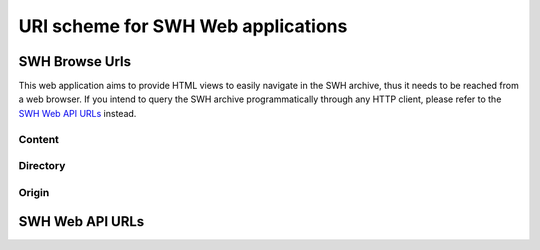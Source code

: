 URI scheme for SWH Web applications
===================================

SWH Browse Urls
---------------

This web application aims to provide HTML views to easily navigate in the SWH archive,
thus it needs to be reached from a web browser.
If you intend to query the SWH archive programmatically through any HTTP client,
please refer to the `SWH Web API URLs`_ instead.

Content
^^^^^^^

.. _browse_content:

.. http:get:: /browse/content/[(algo_hash):](hash)/

    HTML view that displays a SWH content identified by its hash value.

    If the content to display is textual, it will be highlighted client-side
    if possible using highlightjs_. In order for that operation to be
    performed, a programming language must first be associated to the content.
    The following procedure is used in order to find the language:

        1) First try to find a language from the content filename
           (provided as query parameter when navigating from a directory view).

        2) If no language has been found from the filename,
           try to find one from the content mime type.
           The mime type is retrieved from the content metadata stored
           in the SWH archive or is computed server-side using Python
           magic module.

    When that view is called in the context of a navigation coming from
    a directory view, a breadcrumb will be displayed on top of the rendered
    content in order to easily navigate up to the associated root directory.
    In that case, the path query parameter will be used and filled with the path
    of the file relative to the root directory.

    :param algo_hash: optionnal parameter to indicate the algorithm used 
        to compute the content checksum (default to *sha1*)
    :type algo_hash: a string identifying the hashing algorithm (either *sha1*, 
        *sha1_git*, *sha256* or *blake2s256*)
    :param hash: the checksum from which to retrieve the associated content in
        the SWH archive
    :type hash: hexadecimal representation of the hash value
    :query path: optionnal parameter used to describe the path of the content
        relative to a root directory (used to add context aware navigation links
        when navigating from a directory view)
    :type path: string
    :statuscode 200: no error
    :statuscode 400: an invalid query string has been provided
    :statuscode 404: requested content can not be found in the SWH archive

.. _browse_content_raw:

.. http:get:: /browse/content/[(algo_hash):](hash)/raw/

    HTML view that produces a raw display of a SWH content identified by its hash value.

    The behaviour of that view depends on the mime type of the requested content.
    If the mime type is from the text family, the view will return a response whose
    content type is 'text/plain' that will be rendered by the browser. Otherwise,
    the view will return a response whose content type is 'application/octet-stream'
    and the browser will then offer to download the file.

    In the context of a navigation coming from a directory view, the filename query
    parameter will be used in order to provide the real name of the file when
    one wants to save it locally.

    :param algo_hash: optionnal parameter to indicate the algorithm used 
        to compute the content checksum (default to *sha1*)
    :type algo_hash: a string identifying the hashing algorithm (either *sha1*, 
        *sha1_git*, *sha256* or *blake2s256*)
    :param hash: the checksum from which to retrieve the associated content in
        the SWH archive
    :type hash: hexadecimal representation of the hash value
    :query filename: optionnal parameter used to indicate the name of the file
        holding the requested content (used when one wants to save the content
        to a local file)
    :type path: string
    :statuscode 200: no error
    :statuscode 400: an invalid query string has been provided
    :statuscode 404: requested content can not be found in the SWH archive

Directory
^^^^^^^^^

.. _browse_directory:

.. http:get:: /browse/directory/(sha1_git)/

    HTML view for browsing the content of a SWH directory identified
    by its `sha1_git` value.

    The content of the directory is first sorted in lexicographical order
    and the sub-directories are displayed before the regular files.

    The view enables to navigate from the provided root directory to
    directories reachable from it in a recursive way.
    A breadcrumb located in the top part of the view allows
    to keep track of the paths navigated so far.

    :param sha1_git: the `sha1_git` identifier of the directory to browse
    :type sha1_git: hexadecimal representation of that hash value
    :statuscode 200: no error
    :statuscode 400: an invalid `sha1_git` value has been provided
    :statuscode 404: requested directory can not be found in the SWH archive


.. http:get:: /browse/directory/(sha1_git)/(path)

    HTML view for browsing the content of a SWH directory reachable from
    the provided root one identified by its `sha1_git` value.

    The content of the directory is first sorted in lexicographical order
    and the sub-directories are displayed before the regular files.

    The view enables to navigate from the requested directory to
    directories reachable from it in a recursive way but also
    up to the root directory.
    A breadcrumb located in the top part of the view allows
    to keep track of the paths navigated so far.

    :param sha1_git: the `sha1_git` identifier of the directory to browse
    :type sha1_git: hexadecimal representation of that hash value
    :param path: path of a directory reachable from the provided root one
    :type path: string
    :statuscode 200: no error
    :statuscode 400: an invalid `sha1_git` value has been provided
    :statuscode 404: requested directory can not be found in the SWH archive

Origin
^^^^^^

.. _browse_origin:

.. http:get:: /browse/origin/(origin_id)/

    HTML view that displays a SWH origin identified by its id.

    The view displays the origin metadata and contains links
    for browsing its directories and contents for each SWH visit.

    :param origin_id: the id of a SWH origin
    :type origin_id: int
    :statuscode 200: no error
    :statuscode 404: requested origin can not be found in the SWH archive

.. http:get:: /browse/origin/(origin_type)/url/(origin_url)/
    
    HTML view that displays a SWH origin identified by its type and url.

    The view displays the origin metadata and contains links
    for browsing its directories and contents for each SWH visit.

    :param origin_type: the type of the SWH origin (*git*, *svn*, ...)
    :type origin_type: string
    :param origin_url: the url of the origin (e.g. https://github.com/<user>/<repo>/)
    :type origin_url: string
    :statuscode 200: no error
    :statuscode 404: requested origin can not be found in the SWH archive

.. _browse_origin_directory:

.. http:get:: /browse/origin/(origin_id)/directory/

    HTML view for browsing the content of the root directory associated
    to the latest visit of a SWH origin.

    The content of the directory is first sorted in lexicographical order
    and the sub-directories are displayed before the regular files.

    The view enables to navigate from the origin root directory to
    directories reachable from it in a recursive way.
    A breadcrumb located in the top part of the view allows
    to keep track of the paths navigated so far.

    The view also enables to easily switch between the origin branches
    through a dropdown menu.

    The origin branch (default to master) from which to retrieve the directory 
    content can also be specified by using the branch query parameter.

    :param origin_id: the id of a SWH origin
    :type origin_id: int
    :query branch: optional query parameter to specify the origin branch
        from which to retrieve the directory
    :type branch: string
    :statuscode 200: no error
    :statuscode 404: requested origin can not be found in the SWH archive

.. http:get:: /browse/origin/(origin_id)/directory/(path)/

    HTML view for browsing the content of a directory reachable from the root directory
    associated to the latest visit of a SWH origin.

    The content of the directory is first sorted in lexicographical order
    and the sub-directories are displayed before the regular files.

    The view enables to navigate from the requested directory to
    directories reachable from it in a recursive way but also
    up to the origin root directory.
    A breadcrumb located in the top part of the view allows
    to keep track of the paths navigated so far.

    The view also enables to easily switch between the origin branches
    through a dropdown menu.

    The origin branch (default to master) from which to retrieve the directory 
    content can also be specified by using the branch query parameter.

    :param origin_id: the id of a SWH origin
    :type origin_id: int
    :param path: path of a directory reachable from the origin root one
    :type path: string
    :query branch: optional query parameter to specify the origin branch
        from which to retrieve the directory
    :type branch: string
    :statuscode 200: no error
    :statuscode 404: requested origin can not be found in the SWH archive
        or the provided path does not exist from the origin root directory

.. http:get:: /browse/origin/(origin_id)/visit/(visit_id)/directory/

    HTML view for browsing the content of the root directory
    associated to a specific visit (identified by its id) of a SWH origin. 

    The content of the directory is first sorted in lexicographical order
    and the sub-directories are displayed before the regular files.

    The view enables to navigate from the origin root directory to
    directories reachable from it in a recursive way.
    A breadcrumb located in the top part of the view allows
    to keep track of the paths navigated so far.

    The view also enables to easily switch between the origin branches
    through a dropdown menu.

    The origin branch (default to master) from which to retrieve the directory 
    content can also be specified by using the branch query parameter.

    :param origin_id: the id of a SWH origin
    :type origin_id: int
    :param visit_id: the id of the origin visit
    :type visit_id: int
    :query branch: optional query parameter to specify the origin branch
        from which to retrieve the directory
    :type branch: string
    :statuscode 200: no error
    :statuscode 404: requested origin can not be found in the SWH archive
        or requested visit id does not exist

.. http:get:: /browse/origin/(origin_id)/visit/(visit_id)/directory/(path)/

    HTML view for browsing the content of a directory reachable from the root directory
    associated to a specific visit (identified by its id) of a SWH origin. 

    The content of the directory is first sorted in lexicographical order
    and the sub-directories are displayed before the regular files.

    The view enables to navigate from the requested directory to
    directories reachable from it in a recursive way but also
    up to the origin root directory.
    A breadcrumb located in the top part of the view allows
    to keep track of the paths navigated so far.

    The view also enables to easily switch between the origin branches
    through a dropdown menu.

    The origin branch (default to master) from which to retrieve the directory 
    content can also be specified by using the branch query parameter.

    :param origin_id: the id of a SWH origin
    :type origin_id: int
    :param visit_id: the id of the origin visit
    :type visit_id: int
    :param path: path of a directory reachable from the origin root one
    :type path: string
    :query branch: optional query parameter to specify the origin branch
        from which to retrieve the directory
    :type branch: string
    :statuscode 200: no error
    :statuscode 404: requested origin can not be found in the SWH archive,
        requested visit id does not exist or the provided path does 
        not exist from the origin root directory

.. http:get:: /browse/origin/(origin_id)/ts/(ts)/directory/

    HTML view for browsing the content of the root directory
    associated to a specific visit (identified by its timestamp) of a SWH origin. 

    The content of the directory is first sorted in lexicographical order
    and the sub-directories are displayed before the regular files.

    The view enables to navigate from the origin root directory to
    directories reachable from it in a recursive way.
    A breadcrumb located in the top part of the view allows
    to keep track of the paths navigated so far.

    The view also enables to easily switch between the origin branches
    through a dropdown menu.

    The origin branch (default to master) from which to retrieve the directory 
    content can also be specified by using the branch query parameter.

    :param origin_id: the id of a SWH origin
    :type origin_id: int
    :param ts: the timestamp of the origin visit
    :type ts: Unix timestamp
    :query branch: optional query parameter to specify the origin branch
        from which to retrieve the directory
    :type branch: string
    :statuscode 200: no error
    :statuscode 404: requested origin can not be found in the SWH archive
        or requested visit timestamp does not exist

.. http:get:: /browse/origin/(origin_id)/ts/(ts)/directory/(path)/

    HTML view for browsing the content of a directory reachable from the root directory
    associated to a specific visit (identified by its timestamp) of a SWH origin. 

    The content of the directory is first sorted in lexicographical order
    and the sub-directories are displayed before the regular files.

    The view enables to navigate from the requested directory to
    directories reachable from it in a recursive way but also
    up to the origin root directory.
    A breadcrumb located in the top part of the view allows
    to keep track of the paths navigated so far.

    The view also enables to easily switch between the origin branches
    through a dropdown menu.

    The origin branch (default to master) from which to retrieve the directory 
    content can also be specified by using the branch query parameter.

    :param origin_id: the id of a SWH origin
    :type origin_id: int
    :param ts: the timestamp of the origin visit
    :type ts: Unix timestamp
    :param path: path of a directory reachable from the origin root one
    :type path: string
    :query branch: optional query parameter to specify the origin branch
        from which to retrieve the directory
    :type branch: string
    :statuscode 200: no error
    :statuscode 404: requested origin can not be found in the SWH archive,
        requested visit timestamp does not exist or the provided path does 
        not exist from the origin root directory

.. _browse_origin_content:

.. http:get:: /browse/origin/(origin_id)/content/(path)/

    HTML view that produces an HTML display of a SWH content
    associated to the latest visit of a SWH origin.

    If the content to display is textual, it will be highlighted client-side
    if possible using highlightjs_. In order for that operation to be
    performed, a programming language must first be associated to the content.
    The following procedure is used in order to find the language:

        1) First try to find a language from the content filename

        2) If no language has been found from the filename,
           try to find one from the content mime type.
           The mime type is retrieved from the content metadata stored
           in the SWH archive or is computed server-side using Python
           magic module.

    The view displays a breadcrumb on top of the rendered
    content in order to easily navigate up to the origin root directory.

    The view also enables to easily switch between the origin branches
    through a dropdown menu.

    The origin branch (default to master) from which to retrieve the content
    can also be specified by using the branch query parameter.

    :param origin_id: the id of a SWH origin
    :type origin_id: int
    :param path: path of a content reachable from the origin root directory
    :type path: string
    :query branch: optional query parameter to specify the origin branch
        from which to retrieve the content
    :type branch: string
    :statuscode 200: no error
    :statuscode 404: requested origin can not be found in the SWH archive,
        or the provided content path does not exist from the origin root directory

.. http:get:: /browse/origin/(origin_id)/visit/(visit_id)/content/(path)/

    HTML view that produces an HTML display of a SWH content
    associated to a specific visit (identified by its id) of a SWH origin.

    If the content to display is textual, it will be highlighted client-side
    if possible using highlightjs_. In order for that operation to be
    performed, a programming language must first be associated to the content.
    The following procedure is used in order to find the language:

        1) First try to find a language from the content filename

        2) If no language has been found from the filename,
           try to find one from the content mime type.
           The mime type is retrieved from the content metadata stored
           in the SWH archive or is computed server-side using Python
           magic module.

    The view displays a breadcrumb on top of the rendered
    content in order to easily navigate up to the origin root directory.

    The view also enables to easily switch between the origin branches
    through a dropdown menu.

    The origin branch (default to master) from which to retrieve the content
    can also be specified by using the branch query parameter.

    :param origin_id: the id of a SWH origin
    :type origin_id: int
    :param visit_id: the id of the origin visit
    :type visit_id: int
    :param path: path of a content reachable from the origin root directory
    :type path: string
    :query branch: optional query parameter to specify the origin branch
        from which to retrieve the content
    :type branch: string
    :statuscode 200: no error
    :statuscode 404: requested origin can not be found in the SWH archive,
        requested visit id does not exist or the provided content path does 
        not exist from the origin root directory

.. http:get:: /browse/origin/(origin_id)/ts/(ts)/content/(path)/

    HTML view that produces an HTML display of a SWH content
    associated to a specific visit (identified by its timestamp) of a SWH origin.

    If the content to display is textual, it will be highlighted client-side
    if possible using highlightjs_. In order for that operation to be
    performed, a programming language must first be associated to the content.
    The following procedure is used in order to find the language:

        1) First try to find a language from the content filename

        2) If no language has been found from the filename,
           try to find one from the content mime type.
           The mime type is retrieved from the content metadata stored
           in the SWH archive or is computed server-side using Python
           magic module.

    The view displays a breadcrumb on top of the rendered
    content in order to easily navigate up to the origin root directory.

    The view also enables to easily switch between the origin branches
    through a dropdown menu.

    The origin branch (default to master) from which to retrieve the content
    can also be specified by using the branch query parameter.

    :param origin_id: the id of a SWH origin
    :type origin_id: int
    :param ts: the timestamp of the origin visit
    :type ts: Unix timestamp
    :param path: path of a content reachable from the origin root directory
    :type path: string
    :query branch: optional query parameter to specify the origin branch
        from which to retrieve the content
    :type branch: string
    :statuscode 200: no error
    :statuscode 404: requested origin can not be found in the SWH archive,
        requested visit timestamp does not exist or the provided content path does 
        not exist from the origin root directory

SWH Web API URLs
----------------

.. _highlightjs: https://highlightjs.org/
